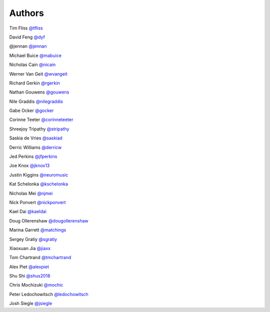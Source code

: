 Authors
-------

Tim Fliss `@tfliss <http://github.com/tfliss>`_

David Feng `@dyf <http://github.com/dyf>`_

@jennan `@jennan <http://github.com/jennan>`_

Michael Buice `@mabuice <http://github.com/mabuice>`_

Nicholas Cain `@nicain <http://github.com/nicain>`_

Werner Van Geit `@wvangeit <http://github.com/wvangeit>`_

Richard Gerkin `@rgerkin <http://gihub.com/rgerkin>`_

Nathan Gouwens `@gouwens <http://github.com/gouwens>`_

Nile Graddis `@nilegraddis <http://github.com/nilegraddis>`_

Gabe Ocker `@gocker <http://github.com/gocker>`_

Corinne Teeter `@corinneteeter <http://github.com/corinneteeter>`_

Shreejoy Tripathy `@stripathy <http://github.com/stripathy>`_

Saskia de Vries `@saskiad <http://github.com/saskiad>`_

Derric Williams `@derricw  <http://github.com/derricw>`_

Jed Perkins `@jfperkins <http://github.com/jfperkins>`_

Joe Knox `@jknox13 <http://github.com/jknox13>`_

Justin Kiggins `@neuromusic <http://github.com/neuromusic>`_

Kat Schelonka `@kschelonka <http://github.com/kschelonka>`_

Nicholas Mei `@njmei <http://github.com/njmei>`_

Nick Ponvert `@nickponvert <http://github.com/nickponvert>`_

Kael Dai `@kaeldai <http://github.com/kaeldai>`_

Doug Ollerenshaw `@dougollerenshaw <http://github.com/dougollerenshaw>`_

Marina Garrett `@matchings <http://github.com/matchings>`_

Sergey Gratiy `@sgratiy <http://github.com/sgratiy>`_

Xiaoxuan Jia `@jiaxx <http://github.com/jiaxx>`_

Tom Chartrand `@tmchartrand <http://github.com/tmchartrand>`_

Alex Piet `@alexpiet <http://github.com/alexpiet>`_

Shu Shi `@shus2018 <http://github.com/shus2018>`_

Chris Mochizuki `@mochic <http://github.com/mochic>`_

Peter Ledochowitsch `@ledochowitsch <http://github.com/ledochowitsch>`_

Josh Siegle `@jsiegle <http://github.com/jsiegle>`_